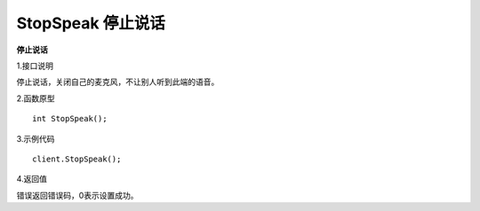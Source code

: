StopSpeak 停止说话
========================

**停止说话**

1.接口说明

停止说话，关闭自己的麦克风，不让别人听到此端的语音。

2.函数原型
::
    int StopSpeak();

3.示例代码
::
    client.StopSpeak();

4.返回值

错误返回错误码，0表示设置成功。